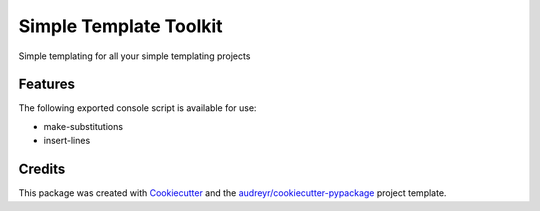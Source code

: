 =======================
Simple Template Toolkit
=======================

Simple templating for all your simple templating projects


Features
--------

The following exported console script is available for use:

- make-substitutions
- insert-lines


Credits
-------

This package was created with Cookiecutter_ and the `audreyr/cookiecutter-pypackage`_ project template.

.. _Cookiecutter: https://github.com/audreyr/cookiecutter
.. _`audreyr/cookiecutter-pypackage`: https://github.com/audreyr/cookiecutter-pypackage
